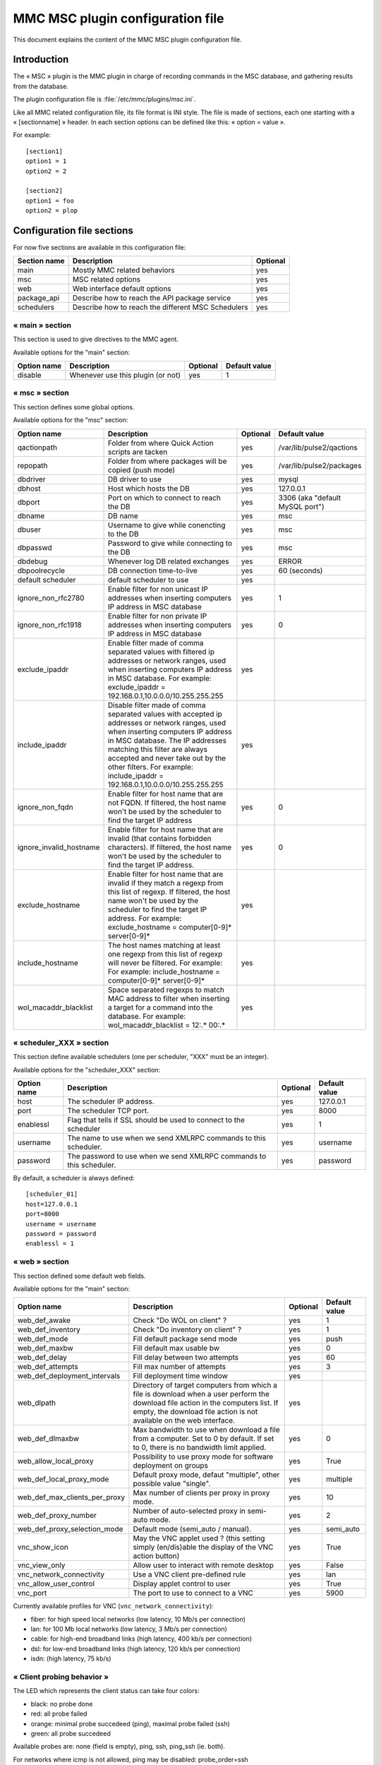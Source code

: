 

=================================
MMC MSC plugin configuration file
=================================

This document explains the content of the MMC MSC plugin configuration file.

Introduction
============

The « MSC » plugin is the MMC plugin in charge of recording commands in the
MSC database, and gathering results from the database.

The plugin configuration file is :file:`/etc/mmc/plugins/msc.ini`.

Like all MMC related configuration file, its file format is INI style. The
file is made of sections, each one starting with a « [sectionname] » header.
In each section options can be defined like this: « option = value ».

For example:
::

    [section1]
    option1 = 1
    option2 = 2

    [section2]
    option1 = foo
    option2 = plop

Configuration file sections
===========================

For now five sections are available in this configuration file:

============ ================================================== ========
Section name Description                                        Optional
============ ================================================== ========
main         Mostly MMC related behaviors                       yes
msc          MSC related options                                yes
web          Web interface default options                      yes
package_api  Describe how to reach the API package service      yes
schedulers   Describe how to reach the different MSC Schedulers yes
============ ================================================== ========

« main » section
----------------

This section is used to give directives to the MMC agent.

Available options for the "main" section:

=========== ================================= ======== =============
Option name Description                       Optional Default value
=========== ================================= ======== =============
disable     Whenever use this plugin (or not) yes      1
=========== ================================= ======== =============

« msc » section
---------------

This section defines some global options.

Available options for the "msc" section:

======================= ========================================================================================================================================================================================================================================================================================================================== ======== ===============================
Option name             Description                                                                                                                                                                                                                                                                                                                Optional Default value
======================= ========================================================================================================================================================================================================================================================================================================================== ======== ===============================
qactionpath             Folder from where Quick Action scripts are tacken                                                                                                                                                                                                                                                                          yes      /var/lib/pulse2/qactions
repopath                Folder from where packages will be copied (push mode)                                                                                                                                                                                                                                                                      yes      /var/lib/pulse2/packages
dbdriver                DB driver to use                                                                                                                                                                                                                                                                                                           yes      mysql
dbhost                  Host which hosts the DB                                                                                                                                                                                                                                                                                                    yes      127.0.0.1
dbport                  Port on which to connect to reach the DB                                                                                                                                                                                                                                                                                   yes      3306 (aka "default MySQL port")
dbname                  DB name                                                                                                                                                                                                                                                                                                                    yes      msc
dbuser                  Username to give while conencting to the DB                                                                                                                                                                                                                                                                                yes      msc
dbpasswd                Password to give while connecting to the DB                                                                                                                                                                                                                                                                                yes      msc
dbdebug                 Whenever log DB related exchanges                                                                                                                                                                                                                                                                                          yes      ERROR
dbpoolrecycle           DB connection time-to-live                                                                                                                                                                                                                                                                                                 yes      60 (seconds)
default scheduler       default scheduler to use                                                                                                                                                                                                                                                                                                   yes
ignore_non_rfc2780      Enable filter for non unicast IP addresses when inserting computers IP address in MSC database                                                                                                                                                                                                                             yes      1
ignore_non_rfc1918      Enable filter for non private IP addresses when inserting computers IP address in MSC database                                                                                                                                                                                                                             yes      0
exclude_ipaddr          Enable filter made of comma separated values with filtered ip addresses or network ranges, used when inserting computers IP address in MSC database. For example: exclude_ipaddr = 192.168.0.1,10.0.0.0/10.255.255.255                                                                                                     yes
include_ipaddr          Disable filter made of comma separated values with accepted ip addresses or network ranges, used when inserting computers IP address in MSC database. The IP addresses matching this filter are always accepted and never take out by the other filters. For example: include_ipaddr = 192.168.0.1,10.0.0.0/10.255.255.255 yes
ignore_non_fqdn         Enable filter for host name that are not FQDN. If filtered, the host name won't be used by the scheduler to find the target IP address                                                                                                                                                                                     yes      0
ignore_invalid_hostname Enable filter for host name that are invalid (that contains forbidden characters). If filtered, the host name won't be used by the scheduler to find the target IP address.                                                                                                                                                yes      0
exclude_hostname        Enable filter for host name that are invalid if they match a regexp from this list of regexp. If filtered, the host name won't be used by the scheduler to find the target IP address. For example: exclude_hostname = computer[0-9]* server[0-9]*                                                                         yes
include_hostname        The host names matching at least one regexp from this list of regexp will never be filtered. For example: For example: include_hostname = computer[0-9]* server[0-9]*                                                                                                                                                      yes
wol_macaddr_blacklist   Space separated regexps to match MAC address to filter when inserting a target for a command into the database. For example: wol_macaddr_blacklist = 12:.* 00:.*                                                                                                                                                           yes
======================= ========================================================================================================================================================================================================================================================================================================================== ======== ===============================

« scheduler_XXX » section
-------------------------

This section define available schedulers (one per scheduler,
"XXX" must be an integer).

Available options for the "scheduler_XXX" section:

=========== =================================================================== ======== =============
Option name Description                                                         Optional Default value
=========== =================================================================== ======== =============
host        The scheduler IP address.                                           yes      127.0.0.1
port        The scheduler TCP port.                                             yes      8000
enablessl   Flag that tells if SSL should be used to connect to the scheduler   yes      1
username    The name to use when we send XMLRPC commands to this scheduler.     yes      username
password    The password to use when we send XMLRPC commands to this scheduler. yes      password
=========== =================================================================== ======== =============

By default, a scheduler is always defined:

::

    [scheduler_01]
    host=127.0.0.1
    port=8000
    username = username
    password = password
    enablessl = 1

« web » section
---------------

This section defined some default web fields.

Available options for the "main" section:

============================= =============================================================================================================================================================================================================================================================================================================================================================================================================================== ======== =============
Option name                   Description                                                                                                                                                                                                                                                                                                                                                                                                                     Optional Default value
============================= =============================================================================================================================================================================================================================================================================================================================================================================================================================== ======== =============
web_def_awake                 Check "Do WOL on client" ?                                                                                                                                                                                                                                                                                                                                                                                                      yes      1
web_def_inventory             Check "Do inventory on client" ?                                                                                                                                                                                                                                                                                                                                                                                                yes      1
web_def_mode                  Fill default package send mode                                                                                                                                                                                                                                                                                                                                                                                                  yes      push
web_def_maxbw                 Fill default max usable bw                                                                                                                                                                                                                                                                                                                                                                                                      yes      0
web_def_delay                 Fill delay between two attempts                                                                                                                                                                                                                                                                                                                                                                                                 yes      60
web_def_attempts              Fill max number of attempts                                                                                                                                                                                                                                                                                                                                                                                                     yes      3
web_def_deployment_intervals  Fill deployment time window                                                                                                                                                                                                                                                                                                                                                                                                     yes
web_dlpath                    Directory of target computers from which a file is download when a user perform the download file action in the computers list. If empty, the download file action is not available on the web interface.                                                                                                                                                                                                                       yes
web_def_dlmaxbw               Max bandwidth to use when download a file from a computer. Set to 0 by default. If set to 0, there is no bandwidth limit applied.                                                                                                                                                                                                                                                                                               yes      0
web_allow_local_proxy         Possibility to use proxy mode for software deployment on groups                                                                                                                                                                                                                                                                                                                                                                 yes      True
web_def_local_proxy_mode      Default proxy mode, defaut "multiple", other possible value "single".                                                                                                                                                                                                                                                                                                                                                           yes      multiple
web_def_max_clients_per_proxy Max number of clients per proxy in proxy mode.                                                                                                                                                                                                                                                                                                                                                                                  yes      10
web_def_proxy_number          Number of auto-selected proxy in semi-auto mode.                                                                                                                                                                                                                                                                                                                                                                                yes      2
web_def_proxy_selection_mode  Default mode (semi_auto / manual).                                                                                                                                                                                                                                                                                                                                                                                              yes      semi_auto
vnc_show_icon                 May the VNC applet used ? (this setting simply (en/dis)able the display of the VNC action button)                                                                                                                                                                                                                                                                                                                               yes      True
vnc_view_only                 Allow user to interact with remote desktop                                                                                                                                                                                                                                                                                                                                                                                      yes      False
vnc_network_connectivity      Use a VNC client pre-defined rule                                                                                                                                                                                                                                                                                                                                                                                               yes      lan
vnc_allow_user_control        Display applet control to user                                                                                                                                                                                                                                                                                                                                                                                                  yes      True
vnc_port                      The port to use to connect to a VNC                                                                                                                                                                                                                                                                                                                                                                                             yes      5900
============================= =============================================================================================================================================================================================================================================================================================================================================================================================================================== ======== =============

Currently available profiles for VNC (``vnc_network_connectivity``):

- fiber: for high speed local networks (low latency, 10 Mb/s per connection)
- lan: for 100 Mb local networks (low latency, 3 Mb/s per connection)
- cable: for high-end broadband links (high latency, 400 kb/s per connection)
- dsl: for low-end broadband links (high latency, 120 kb/s per connection)
- isdn: (high latency, 75 kb/s)

« Client probing behavior »
---------------------------

The LED which represents the client status can take four colors:

- black: no probe done
- red: all probe failed
- orange: minimal probe succedeed (ping), maximal probe failed (ssh)
- green: all probe succedeed

Available probes are: none (field is empty), ping, ssh, ping_ssh (ie. both).

For networks where icmp is not allowed, ping may be disabled: probe_order=ssh

To speed-up display, ssh may be disabled: probe_order=ping

To fully disable probe: probe_order=

Default conf: none (empty)

« package_api » section
-----------------------

This section is used to tell to the plugin where to find its Package service.

Available options for the "main" section:

=========== ====================== ======== =============
Option name Description            Optional Default value
=========== ====================== ======== =============
mserver     The service IP address yes      127.0.0.1
mport       The service TCP port   yes      9990
mmountpoint The service path       yes      /rpc
=========== ====================== ======== =============
